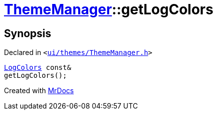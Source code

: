 [#ThemeManager-getLogColors]
= xref:ThemeManager.adoc[ThemeManager]::getLogColors
:relfileprefix: ../
:mrdocs:


== Synopsis

Declared in `&lt;https://github.com/PrismLauncher/PrismLauncher/blob/develop/ui/themes/ThemeManager.h#L60[ui&sol;themes&sol;ThemeManager&period;h]&gt;`

[source,cpp,subs="verbatim,replacements,macros,-callouts"]
----
xref:LogColors.adoc[LogColors] const&
getLogColors();
----



[.small]#Created with https://www.mrdocs.com[MrDocs]#
